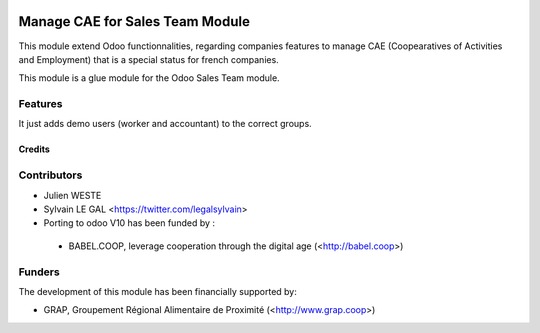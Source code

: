 .. image:: https://img.shields.io/badge/licence-AGPL--3-blue.svg
   :target: http://www.gnu.org/licenses/agpl-3.0-standalone.html
   :alt: License: AGPL-3

================================
Manage CAE for Sales Team Module
================================

This module extend Odoo functionnalities, regarding companies features to
manage CAE (Coopearatives of Activities and Employment) that is a special
status for french companies.

This module is a glue module for the Odoo Sales Team module.

Features
--------

It just adds demo users (worker and accountant) to the correct groups.


Credits
=======

Contributors
------------

* Julien WESTE
* Sylvain LE GAL <https://twitter.com/legalsylvain>

* Porting to odoo V10 has been funded by :
 * BABEL.COOP, leverage cooperation through the digital age (<http://babel.coop>)


Funders
-------

The development of this module has been financially supported by:

* GRAP, Groupement Régional Alimentaire de Proximité (<http://www.grap.coop>)
